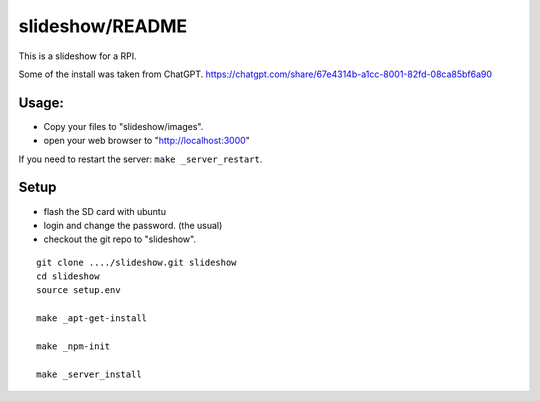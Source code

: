 slideshow/README
==================================================

This is a slideshow for a RPI.

Some of the install was taken from ChatGPT.
https://chatgpt.com/share/67e4314b-a1cc-8001-82fd-08ca85bf6a90

Usage:
--------------------------------------------------

- Copy your files to "slideshow/images".

- open your web browser to "http://localhost:3000"

If you need to restart the server: ``make _server_restart``.


Setup
--------------------------------------------------

- flash the SD card with ubuntu

- login and change the password. (the usual)

- checkout the git repo to "slideshow".

::

   git clone ..../slideshow.git slideshow
   cd slideshow
   source setup.env

   make _apt-get-install

   make _npm-init

   make _server_install
